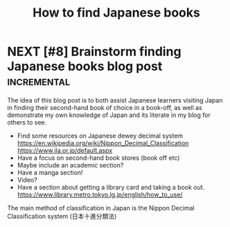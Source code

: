 #+TITLE: How to find Japanese books
#+DRAFT: t

* NEXT [#8] Brainstorm finding Japanese books blog post           :incremental:
SCHEDULED: <2023-02-21 Tue>
:PROPERTIES:
:ID:       2d7b23ce-59bc-493c-ae5d-18f88264a3e1
:CREATED:  <2022-10-21 Fri 11:17>
:LAST_REVIEWED: [2023-02-13 Mon 18:08]
:TOTAL_REPEATS: 3
:OLD_INTERVAL: 4
:NEW_INTERVAL: 8
:A_FACTOR: 2.0
:TRIGGER:  chain-find-next(NEXT,from-current,priority-up,effort-down)
:END:

The idea of this blog post is to both assist Japanese learners visiting Japan in finding their second-hand book of choice in a book-off, as well as demonstrate my own knowledge of Japan and its literate in my blog for others to see.

- Find some resources on Japanese dewey decimal system
  https://en.wikipedia.org/wiki/Nippon_Decimal_Classification
  https://www.jla.or.jp/default.aspx
- Have a focus on second-hand book stores (book off etc)
- Maybe include an academic section?
- Have a manga section!
- Video?
- Have a section about getting a library card and taking a book out.
  https://www.library.metro.tokyo.lg.jp/english/how_to_use/

The main method of classification in Japan is the Nippon Decimal Classification system (日本十進分類法)
